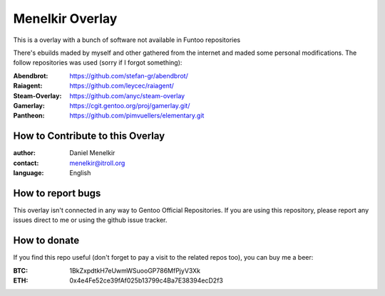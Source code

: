 Menelkir Overlay
================

This is a overlay with a bunch of software not available in Funtoo repositories

There's ebuilds maded by myself and other gathered from the internet and maded
some personal modifications. The follow repositories was used (sorry if I forgot something):

:Abendbrot: https://github.com/stefan-gr/abendbrot/ 
:Raiagent: https://github.com/leycec/raiagent/
:Steam-Overlay: https://github.com/anyc/steam-overlay
:Gamerlay: https://cgit.gentoo.org/proj/gamerlay.git/
:Pantheon: https://github.com/pimvuellers/elementary.git

=================================
How to Contribute to this Overlay
=================================

:author: Daniel Menelkir
:contact: menelkir@itroll.org
:language: English

==================
How to report bugs
==================

This overlay isn't connected in any way to Gentoo Official Repositories.
If you are using this repository, please report any issues direct to me or
using the github issue tracker.

=============
How to donate
=============

If you find this repo useful (don't forget to pay a visit to the related
repos too), you can buy me a beer:

:BTC: 1BkZxpdtkH7eUwmWSuooGP786MfPjyV3Xk
:ETH: 0x4e4Fe52ce39fAf025b13799c4Ba7E38394ecD2f3
